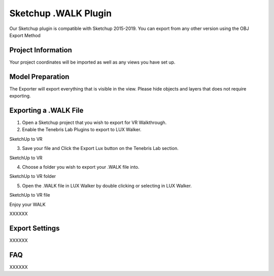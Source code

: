 Sketchup .WALK Plugin
======================================

.. image:: sketchup/images/SKP_EXP_3.png

Our Sketchup plugin is compatible with Sketchup 2015-2019.
You can export from any other version using the OBJ Export Method



Project Information
^^^^^^^^^^^^^^^^^^^^^^^^^^^^^^^

Your project coordinates will be imported as well as any views you have set up.



Model Preparation
^^^^^^^^^^^^^^^^^^^^^^^^^^^^^^^


The Exporter will export everything that is visible in the view. Please hide objects and layers that does not require exporting.


Exporting a .WALK File
^^^^^^^^^^^^^^^^^^^^^^^^^^^^^^


1. Open a Sketchup project that you wish to export for VR Walkthrough.

2. Enable the Tenebris Lab Plugins to export to LUX Walker.

.. image:: sketchup/images/SKP_EXP_0.jpg

SketchUp to VR

3. Save your file and Click the Export Lux button on the Tenebris Lab section.

.. image:: sketchup/images/SKP_EXP_1.jpg

SketchUp to VR

4. Choose a folder you wish to export your .WALK file into.

.. image:: sketchup/images/SKP_EXP_2.png

SketchUp to VR folder

5. Open the .WALK file in LUX Walker by double clicking or selecting in LUX Walker.

.. image:: sketchup/images/SKP_EXP_3.png

SketchUp to VR file



Enjoy your WALK


XXXXXX

Export Settings
^^^^^^^^^^^^^^^^^^^^^^^^^^^^^^^


XXXXXX


FAQ
^^^^^^^^^^^^^^^^^^^^^^^^^^^^^^^


XXXXXX
